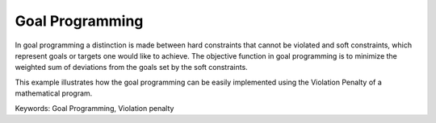 Goal Programming
================
.. meta::
   :keywords: Goal Programming, Violation penalty
   :description: This example illustrates how the goal programming can be easily implemented using the Violation Penalty of a mathematical program.

In goal programming a distinction is made between hard constraints that cannot be violated and soft constraints, which represent goals or targets one would like to achieve. The objective function in goal programming is to minimize the weighted sum of deviations from the goals set by the soft constraints.

This example illustrates how the goal programming can be easily implemented using the Violation Penalty of a mathematical program.

Keywords:
Goal Programming, Violation penalty


